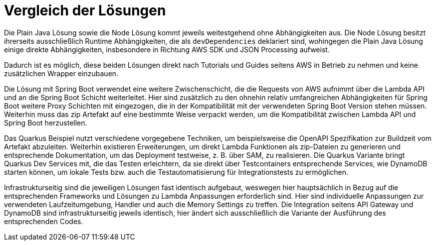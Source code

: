 = Vergleich der Lösungen

Die Plain Java Lösung sowie die Node Lösung kommt jeweils weitestgehend ohne Abhängigkeiten aus.
Die Node Lösung besitzt ihrerseits ausschließlich Runtime Abhängigkeiten, die als `devDependencies` deklariert sind, wohingegen die Plain Java Lösung einige direkte Abhängigkeiten, insbesondere in Richtung AWS SDK und JSON Processing aufweist.

Dadurch ist es möglich, diese beiden Lösungen direkt nach Tutorials und Guides seitens AWS in Betrieb zu nehmen und keine zusätzlichen Wrapper einzubauen.

Die Lösung mit Spring Boot verwendet eine weitere Zwischenschicht, die die Requests von AWS aufnimmt über die Lambda API und an die Spring Boot Schicht weiterleitet.
Hier sind zusätzlich zu den ohnehin relativ umfangreichen Abhängigkeiten für Spring Boot weitere Proxy Schichten mit eingezogen, die in der Kompatibilität mit der verwendeten Spring Boot Version stehen müssen.
Weiterhin muss das zip Artefakt auf eine bestimmte Weise verpackt werden, um die Kompatibilität zwischen Lambda API und Spring Boot herzustellen.

Das Quarkus Beispiel nutzt verschiedene vorgegebene Techniken, um beispielsweise die OpenAPI Spezifikation zur Buildzeit vom Artefakt abzuleiten.
Weiterhin existieren Erweiterungen, um direkt Lambda Funktionen als zip-Dateien zu generieren und entsprechende Dokumentation, um das Deployment testweise, z. B. über SAM, zu realisieren.
Die Quarkus Variante bringt Quarkus Dev Services mit, die das Testen erleichtern, da sie direkt über Testcontainers entsprechende Services, wie DynamoDB starten können, um lokale Tests bzw. auch die Testautomatisierung für Integrationstests zu ermöglichen.

Infrastrukturseitig sind die jeweiligen Lösungen fast identisch aufgebaut, weswegen hier hauptsächlich in Bezug auf die entsprechenden Frameworks und Lösungen zu Lambda Anpassungen erforderlich sind.
Hier sind individuelle Anpassungen zur verwendeten Laufzeitumgebung, Handler und auch die Memory Settings zu treffen.
Die Integration seitens API Gateway und DynamoDB sind infrastrukturseitig jeweils identisch, hier ändert sich ausschließlich die Variante der Ausführung des entsprechenden Codes.